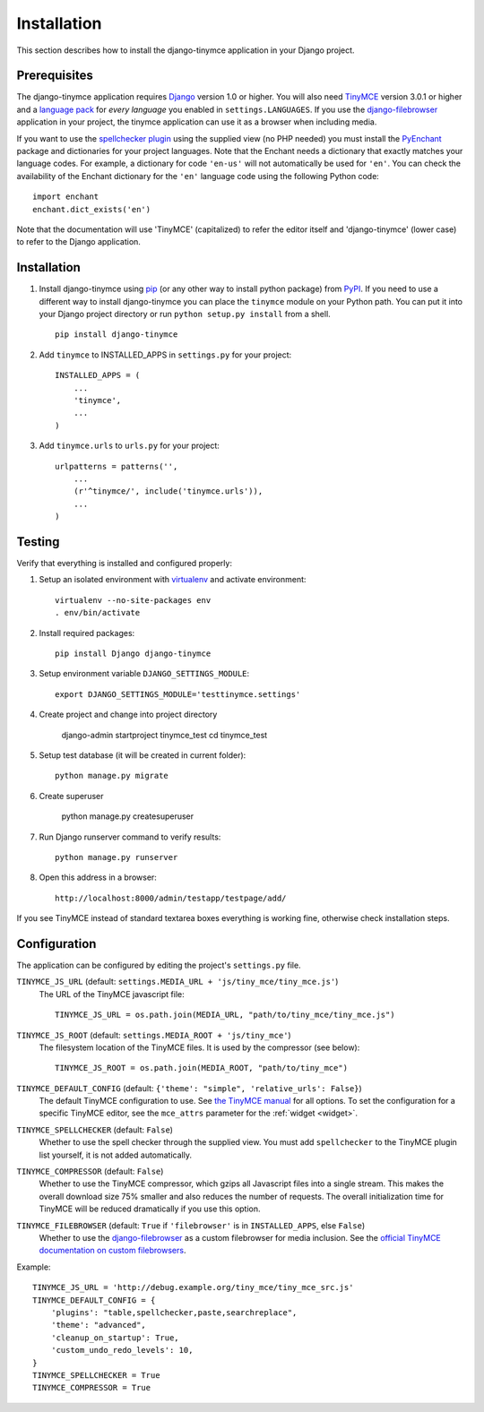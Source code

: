 ============
Installation
============

This section describes how to install the django-tinymce application in your Django
project.


.. _prerequisites:

Prerequisites
-------------

The django-tinymce application requires `Django`_ version 1.0 or higher. You will also
need `TinyMCE`_ version 3.0.1 or higher and a `language pack`_ for *every
language* you enabled in ``settings.LANGUAGES``. If you use the `django-filebrowser`_
application in your project, the tinymce application can use it as a browser
when including media.

If you want to use the `spellchecker plugin`_ using the supplied view (no PHP
needed) you must install the `PyEnchant`_ package and dictionaries for your
project languages. Note that the Enchant needs a dictionary that exactly
matches your language codes. For example, a dictionary for code ``'en-us'``
will not automatically be used for ``'en'``. You can check the availability of
the Enchant dictionary for the ``'en'`` language code using the following
Python code::

  import enchant
  enchant.dict_exists('en')

Note that the documentation will use 'TinyMCE' (capitalized) to refer the
editor itself and 'django-tinymce' (lower case) to refer to the Django application.

.. _`Django`: http://www.djangoproject.com/download/
.. _`TinyMCE`: http://tinymce.moxiecode.com/download.php
.. _`language pack`: http://tinymce.moxiecode.com/download_i18n.php
.. _`spellchecker plugin`: http://wiki.moxiecode.com/index.php/TinyMCE:Plugins/spellchecker
.. _`PyEnchant`: http://pythonhosted.org/pyenchant/download.html
.. _`django-filebrowser`: https://github.com/sehmaschine/django-filebrowser

Installation
------------
#. Install django-tinymce using `pip`_ (or any other way to install python package) from `PyPI`_. If you need to use a different way to install django-tinymce you can place the ``tinymce`` module on your Python path. You can put it into your Django project directory or run ``python setup.py install`` from a shell. ::

    pip install django-tinymce

#. Add ``tinymce`` to INSTALLED_APPS in ``settings.py`` for your project::

    INSTALLED_APPS = (
        ...
        'tinymce',
        ...
    )

#. Add ``tinymce.urls`` to ``urls.py`` for your project::

    urlpatterns = patterns('',
        ...
        (r'^tinymce/', include('tinymce.urls')),
        ...
    )

.. _`pip`: http://pip.openplans.org/
.. _`PyPI`: http://pypi.python.org/

Testing
-------

Verify that everything is installed and configured properly:

#. Setup an isolated environment with `virtualenv`_ and activate environment::

    virtualenv --no-site-packages env
    . env/bin/activate

#. Install required packages::

    pip install Django django-tinymce

#. Setup environment variable ``DJANGO_SETTINGS_MODULE``::

    export DJANGO_SETTINGS_MODULE='testtinymce.settings'

#. Create project and change into project directory

    django-admin startproject tinymce_test
    cd tinymce_test

#. Setup test database (it will be created in current folder)::

    python manage.py migrate

#. Create superuser

    python manage.py createsuperuser

#. Run Django runserver command to verify results::

    python manage.py runserver

#. Open this address in a browser::

    http://localhost:8000/admin/testapp/testpage/add/

If you see TinyMCE instead of standard textarea boxes everything is working fine, otherwise check installation steps.

.. _`virtualenv`: http://virtualenv.openplans.org/

.. _configuration:

Configuration
-------------

The application can be configured by editing the project's ``settings.py``
file.

``TINYMCE_JS_URL`` (default: ``settings.MEDIA_URL + 'js/tiny_mce/tiny_mce.js'``)
    The URL of the TinyMCE javascript file::

        TINYMCE_JS_URL = os.path.join(MEDIA_URL, "path/to/tiny_mce/tiny_mce.js")

``TINYMCE_JS_ROOT`` (default: ``settings.MEDIA_ROOT + 'js/tiny_mce'``)
  The filesystem location of the TinyMCE files. It is used by the compressor
  (see below)::

        TINYMCE_JS_ROOT = os.path.join(MEDIA_ROOT, "path/to/tiny_mce")

``TINYMCE_DEFAULT_CONFIG`` (default: ``{'theme': "simple", 'relative_urls': False}``)
  The default TinyMCE configuration to use. See `the TinyMCE manual`_ for all
  options. To set the configuration for a specific TinyMCE editor, see the
  ``mce_attrs`` parameter for the :ref:`widget <widget>`.

``TINYMCE_SPELLCHECKER`` (default: ``False``)
  Whether to use the spell checker through the supplied view. You must add
  ``spellchecker`` to the TinyMCE plugin list yourself, it is not added
  automatically.

``TINYMCE_COMPRESSOR`` (default: ``False``)
  Whether to use the TinyMCE compressor, which gzips all Javascript files into
  a single stream.  This makes the overall download size 75% smaller and also
  reduces the number of requests. The overall initialization time for TinyMCE
  will be reduced dramatically if you use this option.

``TINYMCE_FILEBROWSER`` (default: ``True`` if ``'filebrowser'`` is in ``INSTALLED_APPS``, else ``False``)
  Whether to use the django-filebrowser_ as a custom filebrowser for media inclusion.
  See the `official TinyMCE documentation on custom filebrowsers`_.

Example::

  TINYMCE_JS_URL = 'http://debug.example.org/tiny_mce/tiny_mce_src.js'
  TINYMCE_DEFAULT_CONFIG = {
      'plugins': "table,spellchecker,paste,searchreplace",
      'theme': "advanced",
      'cleanup_on_startup': True,
      'custom_undo_redo_levels': 10,
  }
  TINYMCE_SPELLCHECKER = True
  TINYMCE_COMPRESSOR = True

.. _`the TinyMCE manual`: http://www.tinymce.com/wiki.php/configuration
.. _`official TinyMCE documentation on custom filebrowsers`: http://www.tinymce.com/wiki.php/TinyMCE3x:How-to_implement_a_custom_file_browser
